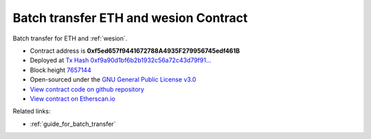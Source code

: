 .. _batch_transfer_contract:

Batch transfer ETH and wesion Contract
=====================================

Batch transfer for ETH and :ref:`wesion`.

|logo_etherscan_verified| |logo_github| |logo_verified|

- Contract address is **0xf5ed657f9441672788A4935F279956745edf461B**
- Deployed at `Tx Hash 0xf9a90d1bf6b2b1932c56a72c43d79f91...`_
- Block height `7657144`_
- Open-sourced under the `GNU General Public License v3.0`_
- `View contract code on github repository`_
- `View contract on Etherscan.io`_

.. _Tx Hash 0xf9a90d1bf6b2b1932c56a72c43d79f91...: https://etherscan.io/tx/0xf9a90d1bf6b2b1932c56a72c43d79f91457cb3880fca6892dde9b4d15ab2edce
.. _7657144: https://etherscan.io/tx/0xf9a90d1bf6b2b1932c56a72c43d79f91457cb3880fca6892dde9b4d15ab2edce
.. _GNU General Public License v3.0: https://github.com/wesionio/contracts/blob/master/LICENSE
.. _View contract code on github repository: https://github.com/wesionio/contracts/blob/master/BatchTransferEtherAndwesion.sol
.. _View contract on Etherscan.io: https://etherscan.io/address/0xf5ed657f9441672788a4935f279956745edf461b#writeContract

.. |logo_github| image:: /_static/logos/github.svg
   :width: 36px
   :height: 36px

.. |logo_etherscan_verified| image:: /_static/logos/etherscan_verified.svg
   :width: 36px
   :height: 36px

.. |logo_verified| image:: /_static/logos/verified.svg
   :width: 36px
   :height: 36px


Related links:

- :ref:`guide_for_batch_transfer`

